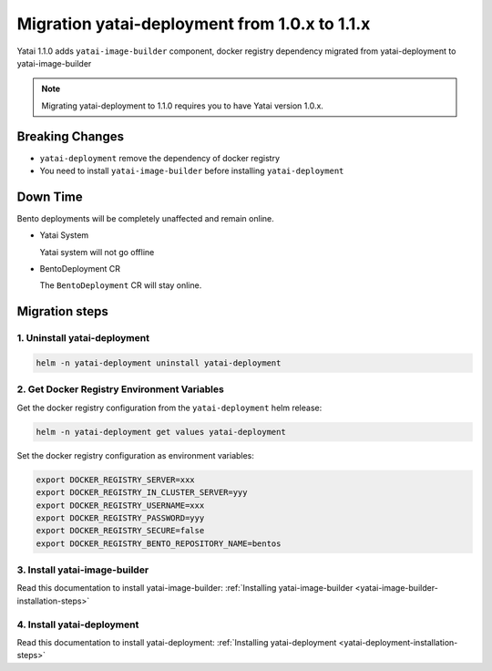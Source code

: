 ==============================================
Migration yatai-deployment from 1.0.x to 1.1.x
==============================================

Yatai 1.1.0 adds ``yatai-image-builder`` component, docker registry dependency migrated from yatai-deployment to yatai-image-builder

.. note:: Migrating yatai-deployment to 1.1.0 requires you to have Yatai version 1.0.x.

Breaking Changes
----------------

* ``yatai-deployment`` remove the dependency of docker registry

* You need to install ``yatai-image-builder`` before installing ``yatai-deployment``

Down Time
---------

Bento deployments will be completely unaffected and remain online.

* Yatai System

  Yatai system will not go offline

* BentoDeployment CR

  The ``BentoDeployment`` CR will stay online.

Migration steps
---------------

1. Uninstall yatai-deployment
""""""""""""""""""""""""""""""""""""""""""""""""

.. code:: bash

  helm -n yatai-deployment uninstall yatai-deployment

2. Get Docker Registry Environment Variables
""""""""""""""""""""""""""""""""""""""""""""

Get the docker registry configuration from the ``yatai-deployment`` helm release:

.. code:: bash

  helm -n yatai-deployment get values yatai-deployment


Set the docker registry configuration as environment variables:

.. code:: bash

  export DOCKER_REGISTRY_SERVER=xxx
  export DOCKER_REGISTRY_IN_CLUSTER_SERVER=yyy
  export DOCKER_REGISTRY_USERNAME=xxx
  export DOCKER_REGISTRY_PASSWORD=yyy
  export DOCKER_REGISTRY_SECURE=false
  export DOCKER_REGISTRY_BENTO_REPOSITORY_NAME=bentos

3. Install yatai-image-builder
""""""""""""""""""""""""""""""

Read this documentation to install yatai-image-builder: :ref:`Installing yatai-image-builder <yatai-image-builder-installation-steps>`

4. Install yatai-deployment
"""""""""""""""""""""""""""

Read this documentation to install yatai-deployment: :ref:`Installing yatai-deployment <yatai-deployment-installation-steps>`
